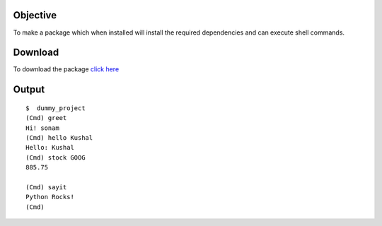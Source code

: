 Objective
=========

To make a package which when installed will install the required dependencies and can execute shell commands.

Download
========

To download the package `click here <'https://testpypi.python.org/packages/source/s/shell1/shell1-0.2.tar.gz#md5=92c29ba19988361624ad914ebe9b4847'>`_

Output
======

::

    $  dummy_project
    (Cmd) greet
    Hi! sonam
    (Cmd) hello Kushal
    Hello: Kushal
    (Cmd) stock GOOG
    885.75

    (Cmd) sayit
    Python Rocks!
    (Cmd)


